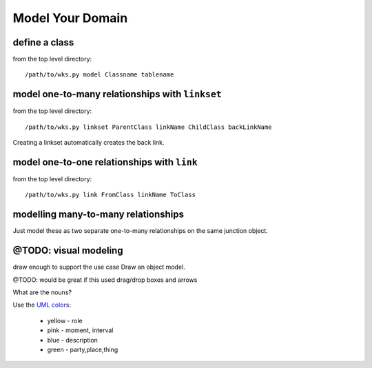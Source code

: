 
Model Your Domain
=================

define a class
--------------
from the top level directory::

    /path/to/wks.py model Classname tablename

model one-to-many relationships with ``linkset``
------------------------------------------------
from the top level directory::

    /path/to/wks.py linkset ParentClass linkName ChildClass backLinkName

Creating a linkset automatically creates the back link.


model one-to-one relationships with ``link``
--------------------------------------------
from the top level directory::

    /path/to/wks.py link FromClass linkName ToClass


modelling many-to-many relationships
------------------------------------

Just model these as two separate one-to-many relationships 
on the same junction object.


@TODO: visual modeling
----------------------

draw enough to support the use case
Draw an object model. 

@TODO: would be great if this used drag/drop boxes and arrows

What are the nouns?

Use the `UML colors <http://en.wikipedia.org/wiki/UML_colors>`_:

    * yellow - role
    * pink - moment, interval
    * blue - description
    * green - party,place,thing

